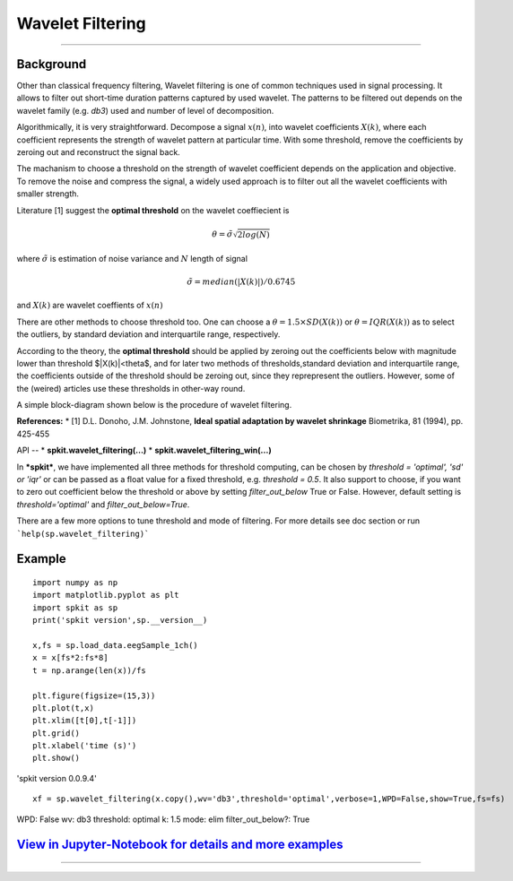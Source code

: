 Wavelet Filtering
=================

.. image:: https://raw.githubusercontent.com/spkit/spkit.github.io/master/assets/images/nav_logo.svg
   :width: 200
   :align: right
   :target: https://nbviewer.org/github/Nikeshbajaj/Notebooks/blob/master/spkit/SP/Wavelet_Filtering_1_demo.ipynb
-----------------------------------------------------------------------------------------------------------------


**Background**
----------------
Other than classical frequency filtering, Wavelet filtering is one of common techniques used in signal processing. It allows to filter out short-time duration patterns captured by used wavelet. The patterns to be filtered out depends on the wavelet family (e.g. *db3*) used and number of level of decomposition. 

Algorithmically, it is very straightforward. Decompose a signal :math:`x(n)`, into wavelet coefficients :math:`X(k)`, where each coefficient represents the strength of wavelet pattern at particular time. With some threshold, remove the coefficients by zeroing out and reconstruct the signal back.

The machanism to choose a threshold on the strength of wavelet coefficient depends on the application and objective. To remove the noise and compress the signal, a widely used approach is to filter out all the wavelet coefficients with smaller strength.

Literature [1] suggest the **optimal threshold** on the wavelet coeffiecient is



.. math::
  
  \theta = \tilde{\sigma} \sqrt{2log(N)}
  
where :math:`\tilde{\sigma}` is estimation of noise variance and :math:`N` length of signal


.. math::
  
  \tilde{\sigma} = median(|X(k)|)/0.6745

and :math:`X(k)` are wavelet coeffients of :math:`x(n)`

There are other methods to choose threshold too. One can choose a :math:`\theta =1.5\times SD(X(k))` or :math:`\theta =IQR(X(k))` as to select the outliers, by standard deviation and interquartile range, respectively.

According to the theory, the **optimal threshold** should be applied by zeroing out the coefficients below with magnitude lower than threshold $|X(k)|<\theta$, and for later two methods of thresholds,standard deviation and interquartile range, the coefficients outside of the threshold should be zeroing out, since they reprepresent the outliers. However, some of the (weired) articles use these thresholds in other-way round.

A simple block-diagram shown below is the procedure of wavelet filtering.


.. image:: https://raw.githubusercontent.com/Nikeshbajaj/spkit/master/figures/wavelet_filtering_block_dia_1.png


**References:**
* [1] D.L. Donoho, J.M. Johnstone, **Ideal spatial adaptation by wavelet shrinkage** Biometrika, 81 (1994), pp. 425-455


API
--
* **spkit.wavelet_filtering(...)**
* **spkit.wavelet_filtering_win(...)**


In ***spkit***, we have implemented all three methods for threshold computing, can be chosen by *threshold = 'optimal', 'sd' or 'iqr'* or can be passed as a float value for a fixed threshold, e.g. *threshold = 0.5*. It also support to choose, if you want to zero out coefficient below the threshold or above by setting *filter_out_below* True or False. However, default setting is *threshold='optimal'* and *filter_out_below=True*.

There are a few more options to tune threshold and mode of filtering. For more details see doc section or run ```help(sp.wavelet_filtering)```

Example
----------------
::
  
  import numpy as np
  import matplotlib.pyplot as plt
  import spkit as sp
  print('spkit version',sp.__version__)
  
  x,fs = sp.load_data.eegSample_1ch()
  x = x[fs*2:fs*8]
  t = np.arange(len(x))/fs
  
  plt.figure(figsize=(15,3))
  plt.plot(t,x)
  plt.xlim([t[0],t[-1]])
  plt.grid()
  plt.xlabel('time (s)')
  plt.show()
  
'spkit version 0.0.9.4'
  
.. image:: https://raw.githubusercontent.com/Nikeshbajaj/spkit/master/figures/signal_1.png
  
  
::
  
  xf = sp.wavelet_filtering(x.copy(),wv='db3',threshold='optimal',verbose=1,WPD=False,show=True,fs=fs)

WPD: False  wv: db3  threshold: optimal  k: 1.5  mode: elim  filter_out_below?: True



.. image:: https://raw.githubusercontent.com/Nikeshbajaj/spkit/master/figures/Wavelet_filtering_3.png



`View in Jupyter-Notebook for details and more examples <https://nbviewer.org/github/Nikeshbajaj/Notebooks/blob/master/spkit/SP/Wavelet_Filtering_1_demo.ipynb>`_
----------------
  
  
.. image:: https://raw.githubusercontent.com/spkit/spkit.github.io/master/assets/images/nav_logo.svg
   :width: 100
   :align: right
   :target: https://nbviewer.org/github/Nikeshbajaj/Notebooks/blob/master/spkit/SP/Wavelet_Filtering_1_demo.ipynb

-----------   
